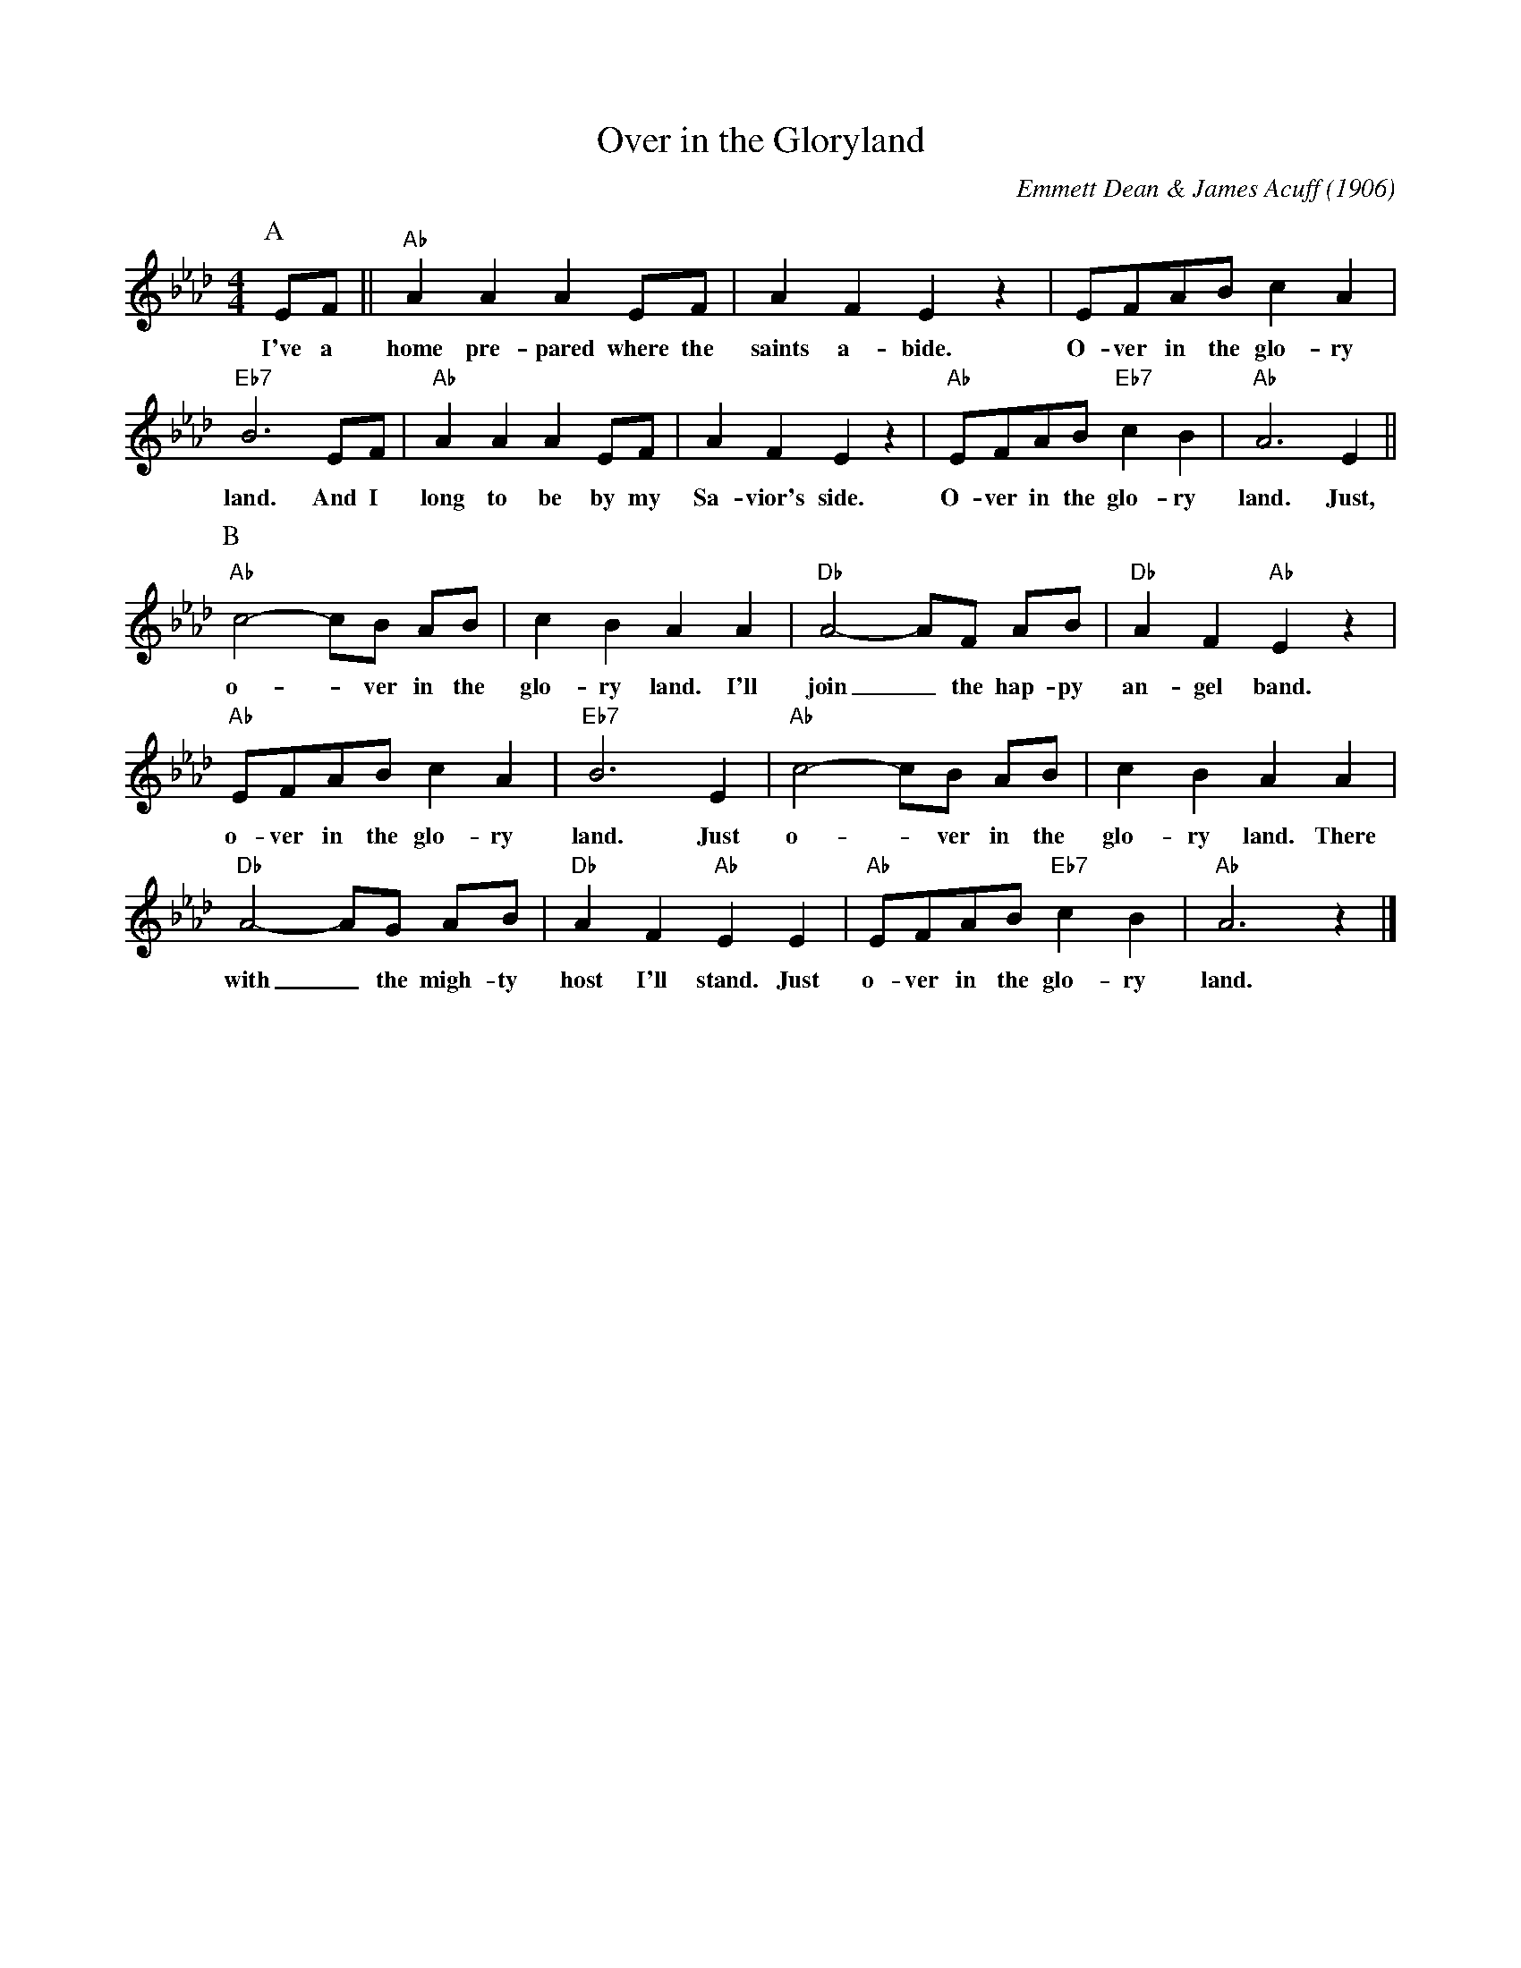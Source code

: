 X:1
T:Over in the Gloryland
C:Emmett Dean & James Acuff (1906)
M:4/4
L:1/8
F:https://www.youtube.com/watch?v=NMNOfxQ7qG8
R:Traditional
K:Abmaj
P:A
EF || "Ab" A2 A2 A2 EF | A2 F2 E2 z2 | EFAB c2 A2 |
w:I've a home pre-pared where the saints a-bide. O-ver in the glo-ry
"Eb7" B6 EF | "Ab" A2 A2 A2 EF | A2 F2 E2 z2 | "Ab" EFAB "Eb7" c2 B2 | "Ab" A6 E2 ||
w:land. And I long to be by my Sa-vior's side. O-ver in the glo-ry land. Just,
P:B
"Ab" c4-cB AB | c2 B2 A2 A2 | "Db" A4-AF AB | "Db" A2 F2 "Ab" E2 z2 |
w:o- _ ver in the glo-ry land. I'll join_ the hap-py  an-gel band.
"Ab" EFAB c2 A2 | "Eb7" B6 E2 | "Ab" c4-cB AB | c2 B2 A2 A2 |
w:o-ver in the glo-ry land. Just o- _ ver in the  glo-ry land. There
"Db" A4-AG AB | "Db" A2 F2 "Ab" E2 E2 | "Ab" EFAB "Eb7" c2 B2 | "Ab" A6 z2 |]
w: with_ the migh-ty host I'll stand. Just  o-ver in the glo-ry land.